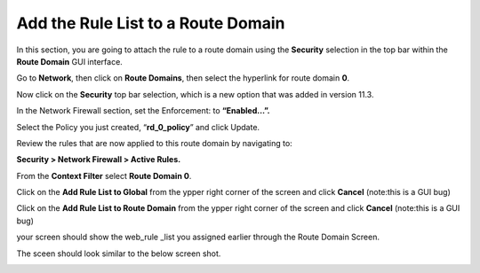 Add the Rule List to a Route Domain
-----------------------------------

In this section, you are going to attach the rule to a route domain
using the **Security** selection in the top bar within the **Route
Domain** GUI interface.

Go to **Network**, then click on **Route Domains**, then select the
hyperlink for route domain **0**.

Now click on the **Security** top bar selection, which is a new option
that was added in version 11.3.

In the Network Firewall section, set the Enforcement: to **“Enabled…”.**

Select the Policy you just created, “\ **rd_0_policy**\ ” and click
Update.

|image18|

Review the rules that are now applied to this route domain by navigating
to:

**Security > Network Firewall > Active Rules.**

From the **Context Filter** select **Route Domain 0**. 

Click on the **Add Rule List to Global** from the ypper right 
corner of the screen and click **Cancel** (note:this is a GUI bug)

Click on the **Add Rule List to Route Domain** from the ypper right 
corner of the screen and click **Cancel** (note:this is a GUI bug)

your screen should show the web_rule _list you assigned earlier through the 
Route Domain Screen. 

The sceen should look similar to the below screen shot.

|image205|

.. |image18| image:: ../images/image19.png
   :width: 6.5in
   :height: 1.25in
.. |image205| image:: ../images/image205.png
   :width: 6.49514in
   :height: 1.37014in
